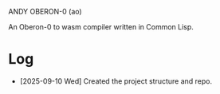 ANDY OBERON-0 (ao)

An Oberon-0 to wasm compiler written in Common Lisp.

* Log
+ [2025-09-10 Wed] Created the project structure and repo.
